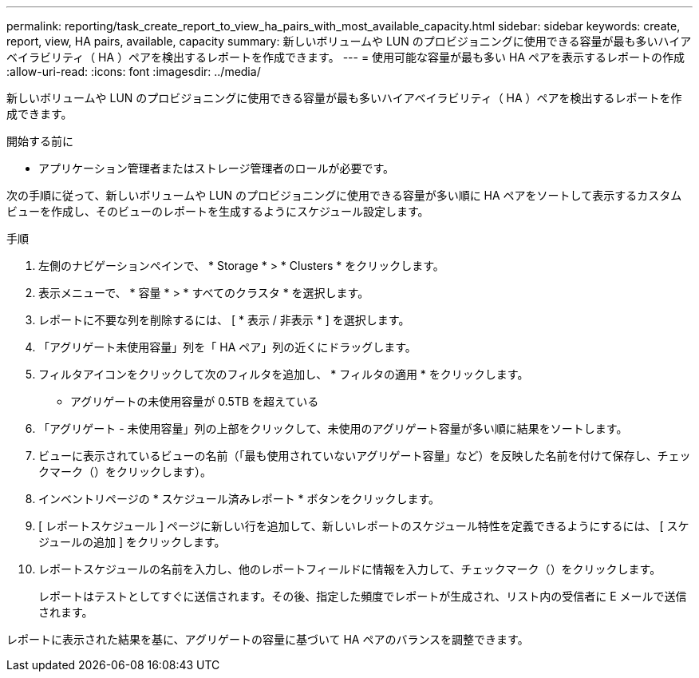 ---
permalink: reporting/task_create_report_to_view_ha_pairs_with_most_available_capacity.html 
sidebar: sidebar 
keywords: create, report, view, HA pairs, available, capacity 
summary: 新しいボリュームや LUN のプロビジョニングに使用できる容量が最も多いハイアベイラビリティ（ HA ）ペアを検出するレポートを作成できます。 
---
= 使用可能な容量が最も多い HA ペアを表示するレポートの作成
:allow-uri-read: 
:icons: font
:imagesdir: ../media/


[role="lead"]
新しいボリュームや LUN のプロビジョニングに使用できる容量が最も多いハイアベイラビリティ（ HA ）ペアを検出するレポートを作成できます。

.開始する前に
* アプリケーション管理者またはストレージ管理者のロールが必要です。


次の手順に従って、新しいボリュームや LUN のプロビジョニングに使用できる容量が多い順に HA ペアをソートして表示するカスタムビューを作成し、そのビューのレポートを生成するようにスケジュール設定します。

.手順
. 左側のナビゲーションペインで、 * Storage * > * Clusters * をクリックします。
. 表示メニューで、 * 容量 * > * すべてのクラスタ * を選択します。
. レポートに不要な列を削除するには、 [ * 表示 / 非表示 * ] を選択します。
. 「アグリゲート未使用容量」列を「 HA ペア」列の近くにドラッグします。
. フィルタアイコンをクリックして次のフィルタを追加し、 * フィルタの適用 * をクリックします。
+
** アグリゲートの未使用容量が 0.5TB を超えている


. 「アグリゲート - 未使用容量」列の上部をクリックして、未使用のアグリゲート容量が多い順に結果をソートします。
. ビューに表示されているビューの名前（「最も使用されていないアグリゲート容量」など）を反映した名前を付けて保存し、チェックマーク（）をクリックしますimage:../media/blue_check.gif[""]）。
. インベントリページの * スケジュール済みレポート * ボタンをクリックします。
. [ レポートスケジュール ] ページに新しい行を追加して、新しいレポートのスケジュール特性を定義できるようにするには、 [ スケジュールの追加 ] をクリックします。
. レポートスケジュールの名前を入力し、他のレポートフィールドに情報を入力して、チェックマーク（image:../media/blue_check.gif[""]）をクリックします。
+
レポートはテストとしてすぐに送信されます。その後、指定した頻度でレポートが生成され、リスト内の受信者に E メールで送信されます。



レポートに表示された結果を基に、アグリゲートの容量に基づいて HA ペアのバランスを調整できます。
